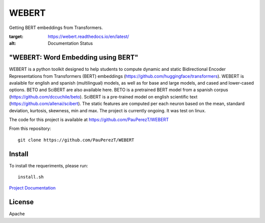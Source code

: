 ==========
WEBERT
==========

.. image:: https://github.com/PauPerezT/WEBERT/blob/master/logos/logo_web.png?raw=true

Getting BERT embeddings from Transformers.

.. image:: https://readthedocs.org/projects/webert/badge/?version=latest
:target: https://webert.readthedocs.io/en/latest/
:alt: Documentation Status

"WEBERT: Word Embedding using BERT"
^^^^^^^^^^^^^^^^^^^^^^^^^^^^^^^^^^^

WEBERT is a python toolkit designed to help students to compute dynamic and static Bidirectional Encoder Representations from Transformers (BERT) embeddings (https://github.com/huggingface/transformers). WEBERT is avalaible for english and spanish (multilingual) models, as well as for base and large models, and  cased and lower-cased options. BETO and SciBERT are also available here. BETO is a pretrained BERT model from a spanish corpus (https://github.com/dccuchile/beto). SciBERT is a pre-trained model on english scientific text (https://github.com/allenai/scibert). The static features are computed per each neuron based on the mean, standard deviation, kurtosis, skewness, min and max. The project is currently ongoing.
It was test on linux.

The code for this project is available at https://github.com/PauPerezT/WEBERT

From this repository::

    git clone https://github.com/PauPerezT/WEBERT
    
Install
^^^^^^^

To install the requeriments, please run::

    install.sh
    
`Project Documentation <https://webert.readthedocs.io/en/latest/>`_


License
^^^^^^^^

Apache
